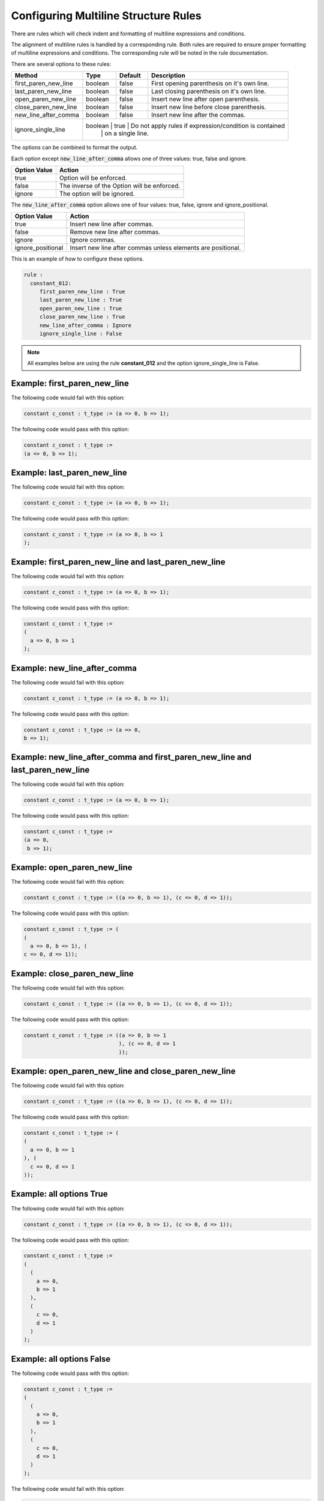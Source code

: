 Configuring Multiline Structure Rules
--------------------------------------

There are rules which will check indent and formatting of multiline expressions and conditions.

The alignment of multiline rules is handled by a corresponding rule.
Both rules are required to ensure proper formatting of multiline expressions and conditions.
The corresponding rule will be noted in the rule documentation.

There are several options to these rules:

+----------------------+---------+---------+---------------------------------------------------------+
| Method               |   Type  | Default | Description                                             |
+======================+=========+=========+=========================================================+
| first_paren_new_line | boolean |  false  | First opening parenthesis on it's own line.             |
+----------------------+---------+---------+---------------------------------------------------------+
| last_paren_new_line  | boolean |  false  | Last closing parenthesis on it's own line.              |
+----------------------+---------+---------+---------------------------------------------------------+
| open_paren_new_line  | boolean |  false  | Insert new line after open parenthesis.                 |
+----------------------+---------+---------+---------------------------------------------------------+
| close_paren_new_line | boolean |  false  | Insert new line before close parenthesis.               |
+----------------------+---------+---------+---------------------------------------------------------+
| new_line_after_comma | boolean |  false  | Insert new line after the commas.                       |
+----------------------+---------+---------+---------------------------------------------------------+
| ignore_single_line   | boolean |  true   | Do not apply rules if expression/condition is contained |
|                      |         |         | on a single line.                                       |
+----------------------+-----------------------------------------------------------------------------+

The options can be combined to format the output.

Each option except :code:`new_line_after_comma` allows one of three values:  true, false and ignore.

+----------------------+---------------------------------------------------------+
| Option Value         | Action                                                  |
+======================+=========================================================+
| true                 | Option will be enforced.                                |
+----------------------+---------------------------------------------------------+
| false                | The inverse of the Option will be enforced.             |
+----------------------+---------------------------------------------------------+
| ignore               | The option will be ignored.                             |
+----------------------+---------------------------------------------------------+

The :code:`new_line_after_comma` option allows one of four values:  true, false, ignore and ignore_positional.

+----------------------+--------------------------------------------------------------+
| Option Value         | Action                                                       |
+======================+==============================================================+
| true                 | Insert new line after commas.                                |
+----------------------+--------------------------------------------------------------+
| false                | Remove new line after commas.                                |
+----------------------+--------------------------------------------------------------+
| ignore               | Ignore commas.                                               |
+----------------------+--------------------------------------------------------------+
| ignore_positional    | Insert new line after commas unless elements are positional. |
+----------------------+--------------------------------------------------------------+

This is an example of how to configure these options.

.. code-block:: yaml

   rule :
     constant_012:
        first_paren_new_line : True
        last_paren_new_line : True
        open_paren_new_line : True
        close_paren_new_line : True
        new_line_after_comma : Ignore
        ignore_single_line : False

.. NOTE:: All examples below are using the rule **constant_012** and the option ignore_single_line is False.

Example: first_paren_new_line
#############################

The following code would fail with this option:

.. code-Block:: vhdl

    constant c_const : t_type := (a => 0, b => 1);

The following code would pass with this option:

.. code-block:: vhdl

    constant c_const : t_type :=
    (a => 0, b => 1);

Example: last_paren_new_line
############################

The following code would fail with this option:

.. code-Block:: vhdl

    constant c_const : t_type := (a => 0, b => 1);

The following code would pass with this option:

.. code-block:: vhdl

    constant c_const : t_type := (a => 0, b => 1
    );

Example: first_paren_new_line and last_paren_new_line
#####################################################

The following code would fail with this option:

.. code-Block:: vhdl

    constant c_const : t_type := (a => 0, b => 1);

The following code would pass with this option:

.. code-block:: vhdl

    constant c_const : t_type :=
    (
      a => 0, b => 1
    );

Example: new_line_after_comma
#############################

The following code would fail with this option:

.. code-Block:: vhdl

    constant c_const : t_type := (a => 0, b => 1);

The following code would pass with this option:

.. code-block:: vhdl

    constant c_const : t_type := (a => 0,
    b => 1);

Example: new_line_after_comma and first_paren_new_line and last_paren_new_line 
#############################################################################################

The following code would fail with this option:

.. code-Block:: vhdl

    constant c_const : t_type := (a => 0, b => 1);

The following code would pass with this option:

.. code-block:: vhdl

    constant c_const : t_type :=
    (a => 0,
     b => 1);

Example: open_paren_new_line
############################

The following code would fail with this option:

.. code-Block:: vhdl

    constant c_const : t_type := ((a => 0, b => 1), (c => 0, d => 1));

The following code would pass with this option:

.. code-block:: vhdl

    constant c_const : t_type := (
    (
      a => 0, b => 1), (
    c => 0, d => 1));

Example: close_paren_new_line
#############################

The following code would fail with this option:

.. code-Block:: vhdl

    constant c_const : t_type := ((a => 0, b => 1), (c => 0, d => 1));

The following code would pass with this option:

.. code-block:: vhdl

    constant c_const : t_type := ((a => 0, b => 1
                                  ), (c => 0, d => 1
                                  ));

Example: open_paren_new_line and close_paren_new_line
#####################################################

The following code would fail with this option:

.. code-Block:: vhdl

    constant c_const : t_type := ((a => 0, b => 1), (c => 0, d => 1));

The following code would pass with this option:

.. code-block:: vhdl

    constant c_const : t_type := (
    (
      a => 0, b => 1
    ), (
      c => 0, d => 1
    ));

Example: all options True
#########################

The following code would fail with this option:

.. code-Block:: vhdl

    constant c_const : t_type := ((a => 0, b => 1), (c => 0, d => 1));

The following code would pass with this option:

.. code-block:: vhdl

    constant c_const : t_type :=
    (
      (
        a => 0,
        b => 1
      ),
      (
        c => 0,
        d => 1
      )
    );

Example: all options False
##########################

The following code would pass with this option:

.. code-block:: vhdl

    constant c_const : t_type :=
    (
      (
        a => 0,
        b => 1
      ),
      (
        c => 0,
        d => 1
      )
    );

The following code would fail with this option:

.. code-Block:: vhdl

    constant c_const : t_type := ((a => 0, b => 1), (c => 0, d => 1));


